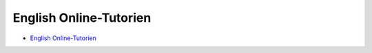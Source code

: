 English Online-Tutorien
==========================================

* `English Online-Tutorien <https://docs.sunfounder.com/projects/vincent-kit/en/latest/index.html>`_